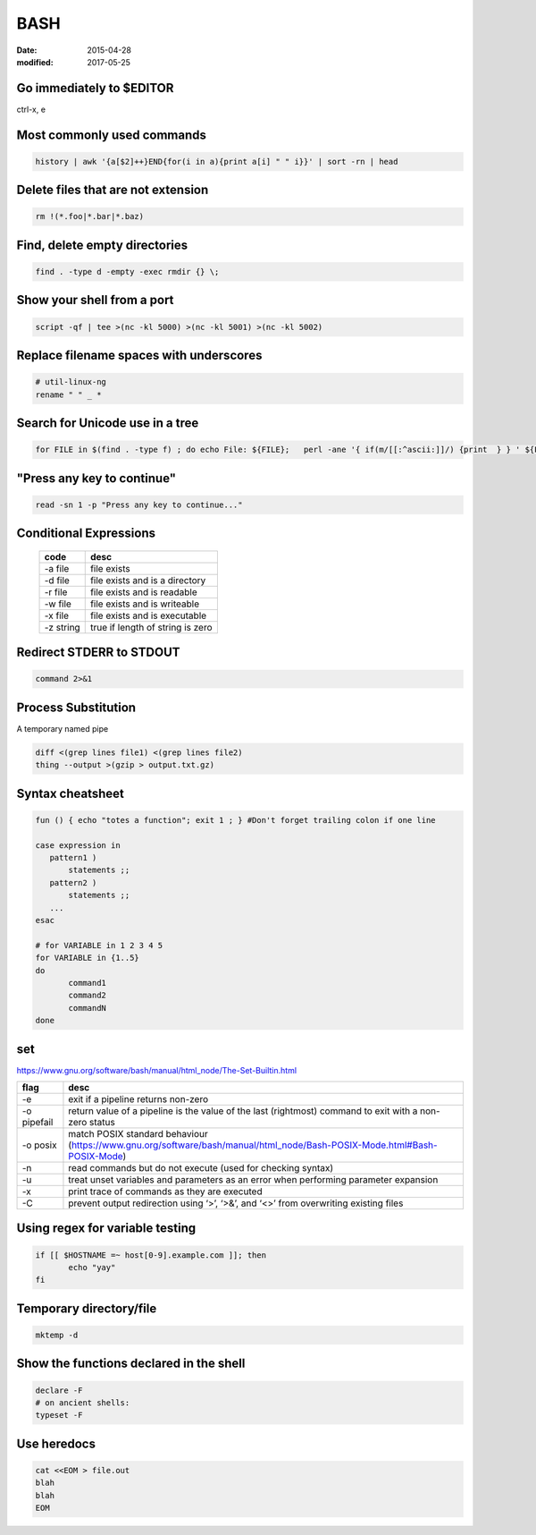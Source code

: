 BASH
====
:date: 2015-04-28
:modified: 2017-05-25

Go immediately to $EDITOR
-------------------------
ctrl-x, e

Most commonly used commands
---------------------------
.. code-block:: bash

 history | awk '{a[$2]++}END{for(i in a){print a[i] " " i}}' | sort -rn | head

Delete files that are not extension
-----------------------------------
.. code-block:: bash

  rm !(*.foo|*.bar|*.baz)

Find, delete empty directories
------------------------------
.. code-block:: bash

 find . -type d -empty -exec rmdir {} \;

Show your shell from a port
---------------------------
.. code-block:: bash

 script -qf | tee >(nc -kl 5000) >(nc -kl 5001) >(nc -kl 5002)

Replace filename spaces with underscores
----------------------------------------
.. code-block:: bash

 # util-linux-ng
 rename " " _ *

Search for Unicode use in a tree
--------------------------------
.. todo I think this could be done with one 'find' command, no need to loop...

.. code-block:: bash

 for FILE in $(find . -type f) ; do echo File: ${FILE};   perl -ane '{ if(m/[[:^ascii:]]/) {print  } } ' ${FILE}; done

"Press any key to continue"
---------------------------
.. code-block:: bash

 read -sn 1 -p "Press any key to continue..."

Conditional Expressions
-----------------------

 +-----------+----------------------------------+
 | code      | desc                             |
 +===========+==================================+
 | -a file   | file exists                      |
 +-----------+----------------------------------+
 | -d file   | file exists and is a directory   |
 +-----------+----------------------------------+
 | -r file   | file exists and is readable      |
 +-----------+----------------------------------+
 | -w file   | file exists and is writeable     |
 +-----------+----------------------------------+
 | -x file   | file exists and is executable    |
 +-----------+----------------------------------+
 | -z string | true if length of string is zero |
 +-----------+----------------------------------+

Redirect STDERR to STDOUT
-------------------------
.. code-block:: bash

 command 2>&1

Process Substitution
--------------------
A temporary named pipe

.. code-block:: bash

 diff <(grep lines file1) <(grep lines file2)
 thing --output >(gzip > output.txt.gz)

Syntax cheatsheet
-----------------
.. code-block:: bash

 fun () { echo "totes a function"; exit 1 ; } #Don't forget trailing colon if one line

 case expression in
    pattern1 )
        statements ;;
    pattern2 )
        statements ;;
    ...
 esac

 # for VARIABLE in 1 2 3 4 5
 for VARIABLE in {1..5}
 do
        command1
        command2
        commandN
 done

set
---
https://www.gnu.org/software/bash/manual/html_node/The-Set-Builtin.html

+-------------+--------------------------------------------------------------------------------------------------------------------------+
| flag        | desc                                                                                                                     |
+=============+==========================================================================================================================+
| -e          | exit if a pipeline returns non-zero                                                                                      |
+-------------+--------------------------------------------------------------------------------------------------------------------------+
| -o pipefail | return value of a pipeline is the value of the last (rightmost) command to exit with a non-zero status                   |
+-------------+--------------------------------------------------------------------------------------------------------------------------+
| -o posix    | match POSIX standard behaviour (https://www.gnu.org/software/bash/manual/html_node/Bash-POSIX-Mode.html#Bash-POSIX-Mode) |
+-------------+--------------------------------------------------------------------------------------------------------------------------+
| -n          | read commands but do not execute (used for checking syntax)                                                              |
+-------------+--------------------------------------------------------------------------------------------------------------------------+
| -u          | treat unset variables and parameters as an error when performing parameter expansion                                     |
+-------------+--------------------------------------------------------------------------------------------------------------------------+
| -x          | print trace of commands as they are executed                                                                             |
+-------------+--------------------------------------------------------------------------------------------------------------------------+
| -C          | prevent output redirection using ‘>’, ‘>&’, and ‘<>’ from overwriting existing files                                     |
+-------------+--------------------------------------------------------------------------------------------------------------------------+

Using regex for variable testing
--------------------------------
.. code-block:: bash

 if [[ $HOSTNAME =~ host[0-9].example.com ]]; then
        echo "yay"
 fi

Temporary directory/file
------------------------
.. code-block:: bash

   mktemp -d


Show the functions declared in the shell
----------------------------------------
.. code-block:: bash

   declare -F
   # on ancient shells:
   typeset -F

Use heredocs
------------
.. code-block:: bash

  cat <<EOM > file.out
  blah
  blah
  EOM
